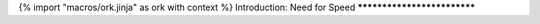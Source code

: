 {% import "macros/ork.jinja" as ork with context %}
Introduction: Need for Speed
****************************


